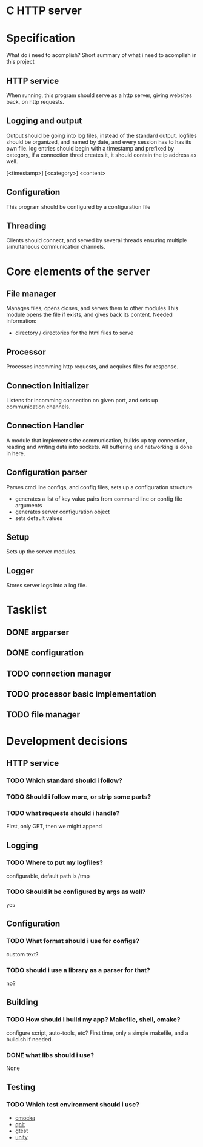 * C HTTP server
* Specification

What do i need to acomplish?
Short summary of what i need to acomplish in this project

** HTTP service
When running, this program should serve as a http server, giving websites back, on
http requests.

** Logging and output
Output should be going into log files, instead of the standard output.
logfiles should be organized, and named by date, and every session has to has its own file.
log entries should begin with a timestamp and prefixed by category, if a connection thred creates it, it should contain the ip address as well.

[<timestamp>] [<category>] <content>

** Configuration
This program should be configured by a configuration file

** Threading
Clients should connect, and served by several threads ensuring multiple simultaneous communication channels.

* Core elements of the server

** File manager
Manages files, opens closes, and serves them to other modules
This module opens the file if exists, and gives back its content.
Needed information:
- directory / directories for the html files to serve
  
** Processor
Processes incomming http requests, and acquires files for response.

** Connection Initializer
Listens for incomming connection on given port, and sets up communication channels.

** Connection Handler
A module that implemetns the communication, builds up tcp connection, reading and writing data into sockets.
All buffering and networking is done in here.

** Configuration parser
Parses cmd line configs, and config files, sets up a configuration structure
- generates a list of key value pairs from command line or config file arguments
- generates server configuration object
- sets default values

** Setup
Sets up the server modules.

** Logger
Stores server logs into a log file.

* Tasklist
** DONE argparser
** DONE configuration
** TODO connection manager
** TODO processor basic implementation
** TODO file manager
* Development decisions

** HTTP service

*** TODO Which standard should i follow?

*** TODO Should i follow more, or strip some parts?

*** TODO what requests should i handle?
First, only GET, then we might append

** Logging

*** TODO Where to put my logfiles?
configurable, default path is /tmp

*** TODO Should it be configured by args as well?
yes

** Configuration

*** TODO What format should i use for configs?
custom text?

*** TODO should i use a library as a parser for that?
no?

** Building

*** TODO How should i build my app? Makefile, shell, cmake?
configure script, auto-tools, etc?
First time, only a simple makefile, and a build.sh if needed.

*** DONE what libs should i use?
None

** Testing

*** TODO Which test environment should i use?
- [[https://cmocka.org/][cmocka]]
- [[https://nemequ.github.io/munit/#][qnit]]
- gtest
- [[https://github.com/ThrowTheSwitch/Unity][unity]]

